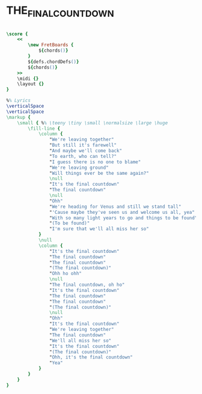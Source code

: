 * THE_FINAL_COUNTDOWN
  :PROPERTIES:
  :lyricsurl: "http://www.elyrics.net/read/e/europe-lyrics/the-final-countdown-lyrics.html"
  :idyoutube: "9jK-NcRmVcw"
  :idyoutuberemark: "Original version by Europe"
  :remark:   "same scale (fis:m) as the original version"
  :uuid:     "7f247a70-c8f3-11e0-bb35-0019d11e5a41"
  :completion: "5"
  :piece:    "Upbeat"
  :style:    "Rock"
  :poet:     "Europe"
  :composer: "Europe"
  :title:    "The Final Countdown"
  :doOwn:    True
  :doGuitar: True
  :END:


#+name: Own
#+header: :file the_final_countdown_Own.eps
#+begin_src lilypond 

\score {
	<<
		\new FretBoards {
			${chords()}
		}
		${defs.chordDefs()}
		${chords()}
	>>
	\midi {}
	\layout {}
}

%% Lyrics
\verticalSpace
\verticalSpace
\markup {
	\small { %% \teeny \tiny \small \normalsize \large \huge
		\fill-line {
			\column {
				"We're leaving together"
				"But still it's farewell"
				"And maybe we'll come back"
				"To earth, who can tell?"
				"I guess there is no one to blame"
				"We're leaving ground"
				"Will things ever be the same again?"
				\null
				"It's the final countdown"
				"The final countdown"
				\null
				"Ohh"
				"We're heading for Venus and still we stand tall"
				"'Cause maybe they've seen us and welcome us all, yea"
				"With so many light years to go and things to be found"
				"(To be found)"
				"I'm sure that we'll all miss her so"
			}
			\null
			\column {
				"It's the final countdown"
				"The final countdown"
				"The final countdown"
				"(The final countdown)"
				"Ohh ho ohh"
				\null
				"The final countdown, oh ho"
				"It's the final countdown"
				"The final countdown"
				"The final countdown"
				"(The final countdown)"
				\null
				"Ohh"
				"It's the final countdown"
				"We're leaving together"
				"The final countdown"
				"We'll all miss her so"
				"It's the final countdown"
				"(The final countdown)"
				"Ohh, it's the final countdown"
				"Yea"
			}
		}
	}
}

#+end_src

